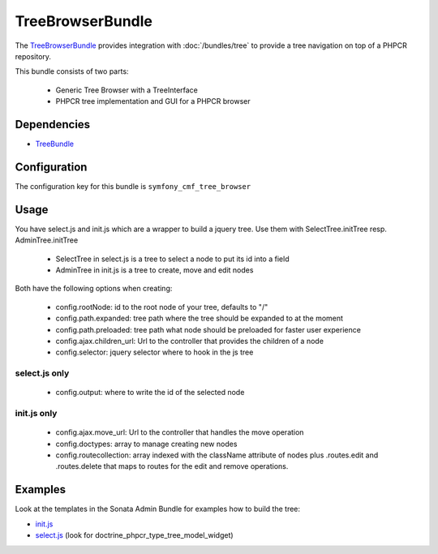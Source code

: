 TreeBrowserBundle
=================

The `TreeBrowserBundle <https://github.com/symfony-cmf/TreeBrowserBundle#readme>`_
provides integration with :doc:`/bundles/tree` to provide a tree navigation on top of a PHPCR repository.

This bundle consists of two parts:

 * Generic Tree Browser with a TreeInterface
 * PHPCR tree implementation and GUI for a PHPCR browser

.. index:: TreeBrowserBundle

Dependencies
------------

* `TreeBundle <https://github.com/symfony-cmf/TreeBundle#readme>`_

Configuration
-------------

The configuration key for this bundle is ``symfony_cmf_tree_browser``

.. configuration-block::

    .. code-block:: yaml

        # app/config/config.yml
        symfony_cmf_tree_browser:
            session:  default

Usage
-----

You have select.js and init.js which are a wrapper to build a jquery tree. Use
them with SelectTree.initTree resp. AdminTree.initTree

 * SelectTree in select.js is a tree to select a node to put its id into a field
 * AdminTree in init.js is a tree to create, move and edit nodes

Both have the following options when creating:

 * config.rootNode: id to the root node of your tree, defaults to "/"
 * config.path.expanded: tree path where the tree should be expanded to at the moment
 * config.path.preloaded: tree path what node should be preloaded for faster user experience
 * config.ajax.children_url: Url to the controller that provides the children of a node
 * config.selector: jquery selector where to hook in the js tree

select.js only
~~~~~~~~~~~~~~

 * config.output: where to write the id of the selected node

init.js only
~~~~~~~~~~~~

 * config.ajax.move_url: Url to the controller that handles the move operation
 * config.doctypes: array to manage creating new nodes
 * config.routecollection: array indexed with the className attribute of nodes plus .routes.edit and .routes.delete that maps to routes for the edit and remove operations.

Examples
--------

Look at the templates in the Sonata Admin Bundle for examples how to build the tree:

* `init.js <https://github.com/sonata-project/SonataDoctrinePhpcrAdminBundle/blob/master/Resources/views/Tree/tree.html.twig>`_
* `select.js <https://github.com/sonata-project/SonataDoctrinePhpcrAdminBundle/blob/master/Resources/views/Form/form_admin_fields.html.twig>`_ (look for doctrine_phpcr_type_tree_model_widget)